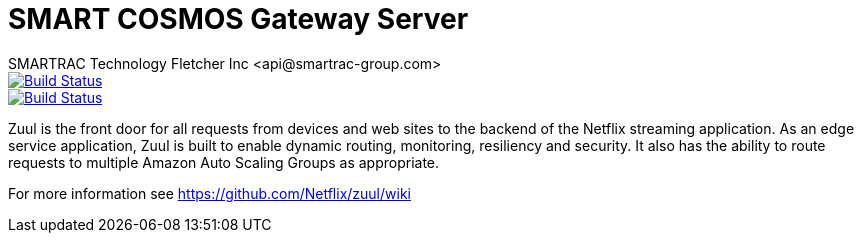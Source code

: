 = SMART COSMOS Gateway Server
SMARTRAC Technology Fletcher Inc <api@smartrac-group.com>
ifdef::env-github[:USER: SMARTRACTECHNOLOGY]
ifdef::env-github[:REPO: smartcosmos-gateway]
ifdef::env-github[:BRANCH: master]

image::https://jenkins.smartcosmos.net/buildStatus/icon?job={USER}/{REPO}/{BRANCH}[Build Status, link=https://jenkins.smartcosmos.net/job/{USER}/job/{REPO}/job/{BRANCH}/]
image::https://travis-ci.org/{USER}/{REPO}.svg?branch={BRANCH}[Build Status, link=https://travis-ci.org/{USER}/{REPO}]

Zuul is the front door for all requests from devices and web sites to the backend of the Netflix streaming application. As an edge service application, Zuul is built to enable dynamic routing, monitoring, resiliency and security. It also has the ability to route requests to multiple Amazon Auto Scaling Groups as appropriate.

For more information see https://github.com/Netflix/zuul/wiki
